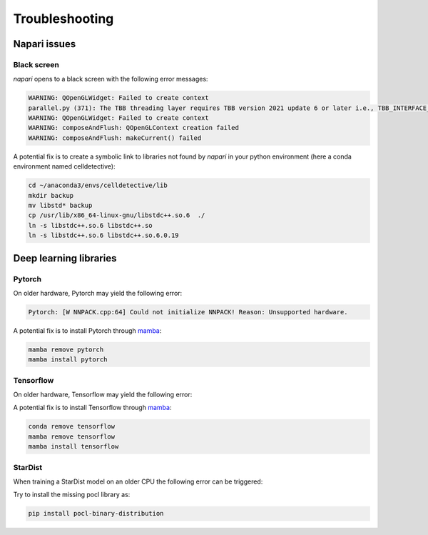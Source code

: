 Troubleshooting
===============

.. _troubleshooting:

Napari issues
-------------

Black screen
~~~~~~~~~~~~

*napari* opens to a black screen with the following error messages:

.. code-block:: bash

    WARNING: QOpenGLWidget: Failed to create context
    parallel.py (371): The TBB threading layer requires TBB version 2021 update 6 or later i.e., TBB_INTERFACE_VERSION >= 12060. Found TBB_INTERFACE_VERSION = 12050. The TBB threading layer is disabled.
    WARNING: QOpenGLWidget: Failed to create context
    WARNING: composeAndFlush: QOpenGLContext creation failed
    WARNING: composeAndFlush: makeCurrent() failed

A potential fix is to create a symbolic link to libraries not found by *napari* in your python environment (here a conda environment named celldetective):

.. code-block:: bash

    cd ~/anaconda3/envs/celldetective/lib
    mkdir backup 
    mv libstd* backup
    cp /usr/lib/x86_64-linux-gnu/libstdc++.so.6  ./ 
    ln -s libstdc++.so.6 libstdc++.so
    ln -s libstdc++.so.6 libstdc++.so.6.0.19

Deep learning libraries
-----------------------

Pytorch
~~~~~~~

On older hardware, Pytorch may yield the following error:

.. code-block:: bash

    Pytorch: [W NNPACK.cpp:64] Could not initialize NNPACK! Reason: Unsupported hardware.

A potential fix is to install Pytorch through `mamba <https://mamba.readthedocs.io/en/latest/installation/mamba-installation.html>`_:

.. code-block:: bash

    mamba remove pytorch
    mamba install pytorch

Tensorflow
~~~~~~~~~~

On older hardware, Tensorflow may yield the following error:

.. code-block:: bash
    Tensorflow: Illegal instruction (core dumped)
    The TensorFlow library was compiled to use AVX instructions, but these aren't available on your machine.

A potential fix is to install Tensorflow through `mamba <https://mamba.readthedocs.io/en/latest/installation/mamba-installation.html>`_:

.. code-block:: bash

    conda remove tensorflow
    mamba remove tensorflow
    mamba install tensorflow

StarDist
~~~~~~~~

When training a StarDist model on an older CPU the following error can be triggered:

.. code-block:: bash
    pyopencl._cl.LogicError: clGetPlatformIDs failed: PLATFORM_NOT_FOUND_KHR

Try to install the missing pocl library as:

.. code-block:: bash

    pip install pocl-binary-distribution
